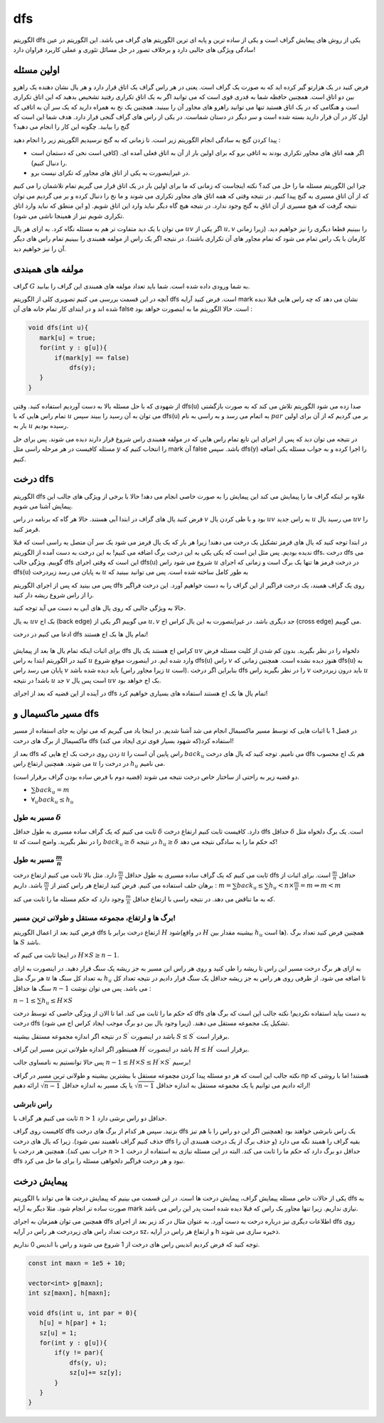 dfs
=========

الگوریتم dfs یکی از روش های پیمایش گراف است و یکی از ساده ترین و پایه ای ترین الگوریتم های گراف می باشد. این الگوریتم در عین سادگی ویژگی های جالبی دارد و برخلاف تصور در حل مسائل تئوری و عملی کاربرد فراوان دارد!

اولین مسئله
-------------

فرض کنید در یک هزارتو گیر کرده اید که به صورت یک گراف است. یعنی در هر راس گراف یک اتاق قرار دارد و هر یال نشان دهنده یک راهرو بین دو اتاق است. همچنین حافظه شما به قدری قوی است که می توانید اگر به یک اتاق تکراری رفتید تشخیص بدهید که این اتاق تکراری است و هنگامی که در یک اتاق هستید تنها می توانید راهرو های مجاور آن را ببینید. همچنین یک نخ به همراه دارید که یک سر آن به اتاقی که اول کار در آن قرار دارید بسته شده است و سر دیگر در دستان شماست. در یکی از راس های گراف گنجی قرار دارد. هدف شما این است که گنج را بیابید. چگونه این کار را انجام می دهید؟

پیدا کردن گنج به سادگی انجام الگوریتم زیر است. تا زمانی که به گنج نرسیدیم الگوریتم زیر را انجام دهید :

- اگر همه اتاق های مجاور تکراری بودند به اتاقی برو که برای اولین بار از آن به اتاق فعلی آمده ای. (کافی است نخی که دستمان است را دنبال کنیم). 
- در غیراینصورت به یکی از اتاق های مجاور که تکرای نیست برو.

چرا این الگوریتم مسئله ما را حل می کند؟ نکته اینجاست که زمانی که ما برای اولین بار در یک اتاق قرار می گیریم تمام تلاشمان را می کنیم که از آن اتاق مسیری به گنج پیدا کنیم. در نتیجه وقتی که همه اتاق های مجاور تکراری می شوند و ما نخ را دنبال کرده و بر می گردیم می توان نتیجه گرفت که هیچ مسیری از آن اتاق به گنج وجود ندارد. در نتیجه هیچ گاه دیگر نباید وارد این اتاق شویم. (و این منطق که نباید وارد اتاق تکراری شویم نیز از همینجا ناشی می شود).

می توان با یک دید متفاوت تر هم به مسئله نگاه کرد. به ازای هر یال :math:`uv` اگر یکی از :math:`u,v` را ببینیم قطعا دیگری را نیز خواهیم دید. (زیرا زمانی کارمان با یک راس تمام می شود که تمام مجاور های آن تکراری باشند). در نتیجه اگر یک راس از مولفه همبندی را ببینیم تمام راس های دیگر آن را نیز خواهیم دید.

مولفه های همبندی
------------------

گراف :math:`G` به شما ورودی داده شده است. شما باید تعداد مولفه های همبندی این گراف را بیابید.

آنچه در این قسمت بررسی می کنیم تصویری کلی از الگوریتم dfs است. فرض کنید آرایه mark نشان می دهد که چه راس هایی قبلا دیده شده اند و در ابتدای کار تمام خانه های آن false است. حالا الگوریتم ما به اینصورت خواهد بود :

.. code-block:: cpp

  void dfs(int u){
     mark[u] = true;
     for(int y : g[u]){
	 if(mark[y] == false)
             dfs(y);
     }
  }

از شهودی که با حل مسئله بالا به دست آوردیم استفاده کنید. وقتی dfs(u) صدا زده می شود الگوریتم تلاش می کند که به صورت بازگشتی تمام راس هایی که با :math:`u` می توان به آن رسید را ببیند سپس dfs(u) به اتمام می رسد و به راسی به نام :math:`par` بر می گردیم که از آن برای اولین بار به :math:`u` رسیده بودیم.

در نتیجه می توان دید که پس از اجرای این تابع تمام راس هایی که در مولفه همبندی راس شروع قرار دارند دیده می شوند. پس برای حل مسئله کافیست در هر مرحله راسی مثل :math:`y` را انتخاب کنیم که mark آن false باشد. سپس dfs(y) را اجرا کرده و به جواب مسئله یکی اضافه کنیم.


درخت dfs
-----------------

الگوریتم dfs علاوه بر اینکه گراف ما را پیمایش می کند این پیمایش را به صورت خاصی انجام می دهد! حالا با برخی از ویژگی های جالب این پیمایش آشنا می شویم.

فرض کنید یال های گراف در ابتدا آبی هستند. حالا هر گاه که برنامه در راس :math:`v` بود و با طی کردن یال :math:`uv` به راس جدید :math:`u` می رسید یال :math:`uv` را قرمز کنید.

در ابتدا توجه کنید که یال های قرمز تشکیل یک درخت می دهند! زیرا هر بار که یک یال قرمز می شود یک سر آن متصل یه راسی است که قبلا ندیده بودیم. پس مثل این است که یکی یکی به این درخت برگ اضافه می کنیم! به این درخت به دست آمده از الگوریتم dfs، درخت dfs می گوییم. ویژگی جالب dfs این است که وقتی اجرای dfs(u) شروع می شود راس :math:`u` در درخت قرمز ها تنها یک برگ است و زمانی که اجرای dfs(u) به پایان می رسد زیردرخت :math:`u` به طور کامل ساخته شده است. پس می توانید ببینید که 

پس می بینید که پس از اجرای الگوریتم dfs روی یک گراف همبند، یک درخت فراگیر از این گراف را به دست خواهیم آورد. این درخت فراگیر را از راس شروع ریشه دار کنید.

حالا به ویژگی جالبی که روی یال های آبی به دست می آید توجه کنید.

به یال :math:`uv` بک اج (back edge) می گوییم اگر یکی از :math:`u,v` جد دیگری باشد. در غیراینصورت به این یال کراس اج (cross edge) می گوییم.

ادعا می کنیم در درخت dfs تمام یال ها بک اج هستند!

.. figure:: /_static/dot/Back_Edge.svg
   :width: 50%
   :align: center
   :alt: اگه اینترنت یارو آشغال باشه این میاد


برای اثبات اینکه تمام یال ها بعد از پیمایش dfs کراس اج هستند یک یال
:math:`uv`
دلخواه را در نظر بگیرید. بدون کم شدن از کلیت مسئله فرض کنید در الگوریتم ابتدا به راس
:math:`u` وارد شده ایم. در اینصورت موقع شروع dfs(u) راس :math:`v` هنوز دیده نشده است. همچنین زمانی که dfs(u) به پایان می رسد راس :math:`v` باید دیده شده باشد (زیرا مجاور راس :math:`u` است). بنابراین اگر درخت dfs را در نظر بگیرید راس :math:`v` باید درون زیردرخت :math:`u` باشد! در نتیجه :math:`u` جد :math:`v` است پس یال :math:`uv` بک اج خواهد بود.

در آینده از این قضیه که بعد از اجرای dfs تمام یال ها بک اج هستند استفاده های بسیاری خواهیم کرد!

مسیر ماکسیمال و dfs
-------------------------

در فصل 1 با اثبات هایی که توسط مسیر ماکسیمال انجام می شد آشنا شدیم. در اینجا یاد می گیریم که می توان به جای استفاده از مسیر ماکسیمال از برگ های درخت dfs استفاده کرد(که شهود بسیار قوی تری ایجاد می کند)!

بعد از dfs زدن روی درخت بک اج هایی که :math:`u` راس پایین آن است را :math:`back_u` می نامیم. توجه کنید که یال های درخت dfs هم بک اج محسوب می شوند. همچنین ارتفاع راس :math:`u` در درخت را :math:`h_u` می نامیم.

دو قضیه زیر به راحتی از ساختار خاص درخت نتیجه می شوند (قضیه دوم با فرض ساده بودن گراف برقرار است).

- :math:`\sum back_u = m`
- :math:`\forall_u back_u \leq h_u`
مسیر به طول :math:`\delta`
~~~~~~~~~~~~~~~~~~~~~~~~~~~~~~~~~~~~

ثابت می کنیم که یک گراف ساده مسیری به طول حداقل :math:`\delta` دارد. کافیست ثابت کنیم ارتفاع درخت dfs حداقل :math:`\delta` است. یک برگ دلخواه مثل :math:`u` را در نظر بگیرید. واضح است که :math:`back_u \geq \delta` در نتیجه :math:`h_u \geq \delta` که حکم ما را به سادگی نتیجه می دهد!

مسیر به طول :math:`\frac m n`
~~~~~~~~~~~~~~~~~~~~~~~~~~~~~~~~~~~~~~~~~

ثابت می کنیم که یک گراف ساده مسیری به طول حداقل :math:`\frac m n` دارد. مثل بالا ثابت می کنیم ارتفاع درخت dfs حداقل :math:`\frac m n` است. برای اثبات از برهان حلف استفاده می کنیم. فرض کنید ارتفاع هر راس کمتر از :math:`\frac m n` باشد. داریم :
:math:`m = \sum back_u \leq \sum h_u < n \times \frac m n = m \Rightarrow m < m`

که به ما تناقض می دهد. در نتیجه راسی با ارتفاع حداقل :math:`\frac m n` وجود دارد که حکم مسئله ما را ثابت می کند.

برگ ها و ارتفاع، مجموعه مستقل و طولانی ترین مسیر!
~~~~~~~~~~~~~~~~~~~~~~~~~~~~~~~~~~~~~~~~~~~~~~~~~~~~~~~~~~~

فرض کنید بعد از اعمال الگوریتم dfs ارتفاع درخت برابر با :math:`H` شود(در واقع :math:`H` بیشینه مقدار بین :math:`h_u` ها است). همچنین فرض کنید تعداد برگ ها :math:`S` باشد.

در اینجا ثابت می کنیم که :math:`H \times S \geq n-1`.

به ازای هر برگ درخت مسیر این راس تا ریشه را طی کنید و روی هر راس این مسیر به جز ریشه یک سنگ قرار دهید. در اینصورت به ازای هر برگ مثل :math:`u` به تعداد کل سنگ ها :math:`h_u` تا اضافه می شود. از طرفی روی هر راس به جز ریشه حداقل یک سنگ قرار دادیم در نتیجه تعداد کل سنگ ها حداقل :math:`n-1` می باشد. پس می توان نوشت :

:math:`n-1 \leq \sum h_u \leq H \times S`

که حکم ما را ثابت می کند. اما تا الان از ویژگی خاصی که توسط درخت dfs به دست بیاید استفاده نکردیم! نکته جالب این است که برگ های درخت dfs تشکیل یک مجموعه مستقل می دهند. (زیرا وجود یال بین دو برگ موجب ایجاد کراس اج می شود).

در نتیجه اگر اندازه مجموعه مستقل بیشینه :math:`S^{\prime}` باشد در اینصورت :math:`S \leq S^{\prime}` برقرار است.

همینطور اگر اندازه طولانی ترین مسیر این گراف :math:`H^{\prime}` باشد در اینصورت :math:`H \leq H^{\prime}` برقرار است.

پس حالا توانستیم به نامساوی جالب :math:`n-1 \leq H \times S \leq H^{\prime} \times S^{\prime}` برسیم!

نکته جالب این است که هر دو مسئله پیدا کردن مچموعه مستقل با بیشترین بیشینه و طولانی ترین مسیر در گراف np هستند! اما با روشی که ارائه دادیم می توانیم یا یک مجموعه مستقل به اندازه حداقل :math:`\sqrt{n-1}` یا یک مسیر به اندازه حداقل :math:`\sqrt{n-1}` ارائه دهیم!

راس نابرشی
~~~~~~~~~~~~~~~~

ثابت می کنیم هر گراف با :math:`n > 1` حداقل دو راس برشی دارد.

کافیست روی گراف dfs بزنید. سپس هر کدام از برگ های درخت dfs یک راس نابرشی خواهند بود (همچنین اگر این دو راس را با هم نیز حذف کنیم گراف ناهمبند نمی شود). زیرا که یال های درخت dfs بقیه گراف را همبند نگه می دارد (و حذف برگ از یک درخت همبندی آن را خراب نمی کند). همچنین هر درخت با :math:`n>1` حداقل دو برگ دارد که حکم ما را ثابت می کند. البته در این مسئله نیازی به استفاده از درخت dfs نبود و هر درخت فراگیر دلخواهی مسئله را برای ما حل می کرد.

پیمایش درخت
--------------------

یکی از حالات خاص مسئله پیمایش گراف، پیمایش درخت ها است. در این قسمت می بینیم که پیمایش درخت ها می تواند با الگوریتم dfs به صورت ساده تر انجام شود. مثلا دیگر به آرایه mark نیازی نداریم. زیرا تنها مجاور یک راس که قبلا دیده شده است پدر این راس می باشد.

همچنین می توان همزمان به اجرای dfs اطلاعات دیگری نیز درباره درخت به دست آورد. به عنوان مثال در کد زیر بعد از اجرای dfs روی درخت تعداد راس های زیردرخت هر راس در آرایه sz، و ارتفاع هر راس در آرایه h ذخیره سازی می شوند.

توجه کنید که فرض کردیم اندیس راس های درخت از 1 شروع می شوند و راس با اندیس 0 نداریم.

.. code-block:: cpp
  
  const int maxn = 1e5 + 10;

  vector<int> g[maxn];
  int sz[maxn], h[maxn];

  void dfs(int u, int par = 0){
     h[u] = h[par] + 1;
     sz[u] = 1;
     for(int y : g[u]){
	 if(y != par){
             dfs(y, u);
             sz[u]+= sz[y];
         }
     }
  }

